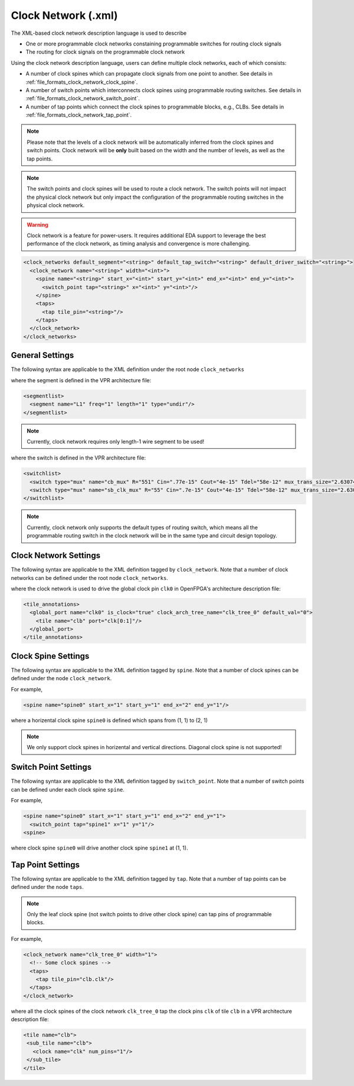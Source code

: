 .. _file_formats_clock_network:

Clock Network (.xml)
--------------------

The XML-based clock network description language is used to describe 

- One or more programmable clock networks constaining programmable switches for routing clock signals
- The routing for clock signals on the programmable clock network

Using the clock network description language, users can define multiple clock networks, each of which consists:

- A number of clock spines which can propagate clock signals from one point to another. See details in :ref:`file_formats_clock_network_clock_spine`.
- A number of switch points which interconnects clock spines using programmable routing switches. See details in :ref:`file_formats_clock_network_switch_point`.
- A number of tap points which connect the clock spines to programmable blocks, e.g., CLBs. See details in :ref:`file_formats_clock_network_tap_point`.

.. note:: Please note that the levels of a clock network will be automatically inferred from the clock spines and switch points. Clock network will be **only** built based on the width and the number of levels, as well as the tap points.

.. note:: The switch points and clock spines will be used to route a clock network. The switch points will not impact the physical clock network but only impact the configuration of the programmable routing switches in the physical clock network.

.. warning:: Clock network is a feature for power-users. It requires additional EDA support to leverage the best performance of the clock network, as timing analysis and convergence is more challenging.

.. code-block:: xml

  <clock_networks default_segment="<string>" default_tap_switch="<string>" default_driver_switch="<string>"> 
    <clock_network name="<string>" width="<int>"> 
      <spine name="<string>" start_x="<int>" start_y="<int>" end_x="<int>" end_y="<int>"> 
        <switch_point tap="<string>" x="<int>" y="<int>"/> 
      </spine>  
      <taps>
        <tap tile_pin="<string>"/>
      </taps>
    </clock_network>  
  </clock_networks> 

General Settings
^^^^^^^^^^^^^^^^

The following syntax are applicable to the XML definition under the root node ``clock_networks``

.. option:: default_segment="<string>"

  Define the default routing segment to be used when building the routing tracks for the clock network. Must be a valid routing segment defined in the VPR architecture file.  For example, 

  .. code-block:: xml

   default_segment="L1"

where the segment is defined in the VPR architecture file:

.. code-block:: xml

  <segmentlist>
    <segment name="L1" freq="1" length="1" type="undir"/>
  </segmentlist>

.. note:: Currently, clock network requires only length-1 wire segment to be used!

.. option:: default_tap_switch="<string>"

  Define the default routing switch to be used when interconnects the routing tracks to the input pins of programmable blocks in the clock network. Must be a valid routing switch defined in the VPR architecture file. See the example in the ``default_driver_switch``. 

.. option:: default_driver_switch="<string>"

  Define the default routing switch to be used when interconnects the routing tracks in the clock network. Must be a valid routing switch defined in the VPR architecture file. For example, 

  .. code-block:: xml

    default_tap_switch="cb_mux" default_driver_switch="sb_clk_mux"

where the switch is defined in the VPR architecture file:

.. code-block:: xml

  <switchlist>
    <switch type="mux" name="cb_mux" R="551" Cin=".77e-15" Cout="4e-15" Tdel="58e-12" mux_trans_size="2.630740" buf_size="27.645901"/>
    <switch type="mux" name="sb_clk_mux" R="55" Cin=".7e-15" Cout="4e-15" Tdel="58e-12" mux_trans_size="2.630740" buf_size="27.645901"/>
  </switchlist>

.. note:: Currently, clock network only supports the default types of routing switch, which means all the programmable routing switch in the clock network will be in the same type and circuit design topology.

Clock Network Settings
^^^^^^^^^^^^^^^^^^^^^^

The following syntax are applicable to the XML definition tagged by ``clock_network``.
Note that a number of clock networks can be defined under the root node ``clock_networks``.

.. option:: name="<string>"

  The unique name of the clock network. It will be used to link the clock network to a specific global port in :ref:`annotate_vpr_arch_physical_tile_annotation`. For example, 
  
  .. code-block:: xml

    name="clk_tree_0"

where the clock network is used to drive the global clock pin ``clk0`` in OpenFPGA's architecture description file:

.. code-block:: xml

  <tile_annotations>
    <global_port name="clk0" is_clock="true" clock_arch_tree_name="clk_tree_0" default_val="0">
      <tile name="clb" port="clk[0:1]"/>
    </global_port>
  </tile_annotations>

.. option:: width="<int>"

  The maximum number of clock pins that a clock network can drive.

.. _file_formats_clock_network_clock_spine:

Clock Spine Settings
^^^^^^^^^^^^^^^^^^^^

The following syntax are applicable to the XML definition tagged by ``spine``.
Note that a number of clock spines can be defined under the node ``clock_network``.

.. option:: name="<string>"

  The unique name of the clock spine. It will be used to build switch points between other clock spines.

.. option:: start_x="<int>"

  The coordinate X of the starting point of the clock spine.

.. option:: start_y="<int>"

  The coordinate Y of the starting point of the clock spine.

.. option:: end_x="<int>"

  The coordinate X of the ending point of the clock spine.

.. option:: end_y="<int>"

  The coordinate Y of the ending point of the clock spine.

For example, 

.. code-block:: xml

  <spine name="spine0" start_x="1" start_y="1" end_x="2" end_y="1"/>

where a horizental clock spine ``spine0`` is defined which spans from (1, 1) to (2, 1)

.. note:: We only support clock spines in horizental and vertical directions. Diagonal clock spine is not supported!

.. _file_formats_clock_network_switch_point:

Switch Point Settings
^^^^^^^^^^^^^^^^^^^^^

The following syntax are applicable to the XML definition tagged by ``switch_point``.
Note that a number of switch points can be defined under each clock spine ``spine``.

.. option:: tap="<string>"

  Define which clock spine will be tapped from the current clock spine.

.. option:: x="<int>"

  The coordinate X of the switch point. Must be a valid coordinate within the range of the current clock spine and the clock spine to be tapped.

.. option:: y="<int>"

  The coordinate Y of the switch point. Must be a valid coordinate within the range of the current clock spine and the clock spine to be tapped.

For example, 

.. code-block:: xml

  <spine name="spine0" start_x="1" start_y="1" end_x="2" end_y="1">
    <switch_point tap="spine1" x="1" y="1"/>
  <spine>

where clock spine ``spine0`` will drive another clock spine ``spine1`` at (1, 1). 

.. _file_formats_clock_network_tap_point:

Tap Point Settings
^^^^^^^^^^^^^^^^^^

The following syntax are applicable to the XML definition tagged by ``tap``.
Note that a number of tap points can be defined under the node ``taps``.

.. option:: tile_pin="<string>"

  Define the pin of a programmable block to be tapped by a clock network. The pin must be a valid pin defined in the VPR architecture description file.

.. note:: Only the leaf clock spine (not switch points to drive other clock spine) can tap pins of programmable blocks.

For example,

.. code-block:: xml

  <clock_network name="clk_tree_0" width="1">
    <!-- Some clock spines -->
    <taps>
      <tap tile_pin="clb.clk"/>
    </taps>
  </clock_network>

where all the clock spines of the clock network ``clk_tree_0`` tap the clock pins ``clk`` of tile ``clb`` in a VPR architecture description file:

.. code-block:: xml

  <tile name="clb">
   <sub_tile name="clb">
     <clock name="clk" num_pins="1"/>
   </sub_tile>
  </tile>

